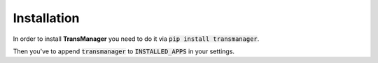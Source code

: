 Installation
============

In order to install **TransManager** you need to do it via :code:`pip install transmanager`.

Then you've to append :code:`transmanager` to :code:`INSTALLED_APPS` in your settings.

.. code-block:: python
    INSTALLED_APPS = (
        ...
        'transmanager'
    )


